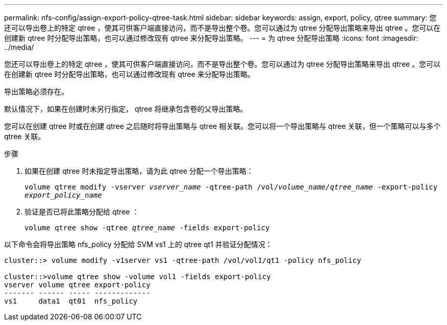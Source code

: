 ---
permalink: nfs-config/assign-export-policy-qtree-task.html 
sidebar: sidebar 
keywords: assign, export, policy, qtree 
summary: 您还可以导出卷上的特定 qtree ，使其可供客户端直接访问，而不是导出整个卷。您可以通过为 qtree 分配导出策略来导出 qtree 。您可以在创建新 qtree 时分配导出策略，也可以通过修改现有 qtree 来分配导出策略。 
---
= 为 qtree 分配导出策略
:icons: font
:imagesdir: ../media/


[role="lead"]
您还可以导出卷上的特定 qtree ，使其可供客户端直接访问，而不是导出整个卷。您可以通过为 qtree 分配导出策略来导出 qtree 。您可以在创建新 qtree 时分配导出策略，也可以通过修改现有 qtree 来分配导出策略。

导出策略必须存在。

默认情况下，如果在创建时未另行指定， qtree 将继承包含卷的父导出策略。

您可以在创建 qtree 时或在创建 qtree 之后随时将导出策略与 qtree 相关联。您可以将一个导出策略与 qtree 关联，但一个策略可以与多个 qtree 关联。

.步骤
. 如果在创建 qtree 时未指定导出策略，请为此 qtree 分配一个导出策略：
+
`volume qtree modify -vserver _vserver_name_ -qtree-path /vol/_volume_name/qtree_name_ -export-policy _export_policy_name_`

. 验证是否已将此策略分配给 qtree ：
+
`volume qtree show -qtree _qtree_name_ -fields export-policy`



以下命令会将导出策略 nfs_policy 分配给 SVM vs1 上的 qtree qt1 并验证分配情况：

[listing]
----
cluster::> volume modify -v1server vs1 -qtree-path /vol/vol1/qt1 -policy nfs_policy

cluster::>volume qtree show -volume vol1 -fields export-policy
vserver volume qtree export-policy
------- ------ ----- -------------
vs1     data1  qt01  nfs_policy
----